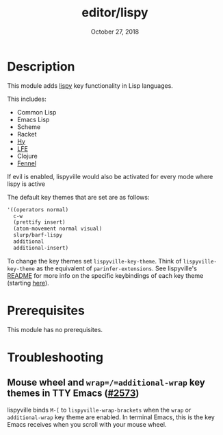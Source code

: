 #+TITLE:   editor/lispy
#+DATE:    October 27, 2018
#+SINCE:   v2.0
#+STARTUP: inlineimages

* Table of Contents :TOC_3:noexport:
- [[#description][Description]]
- [[#prerequisites][Prerequisites]]
- [[#troubleshooting][Troubleshooting]]
  - [[#mouse-wheel-and-wrapadditional-wrap-key-themes-in-tty-emacs-2573][Mouse wheel and =wrap=/=additional-wrap= key themes in TTY Emacs (#2573)]]

* Description
This module adds [[https://github.com/noctuid/lispyville][lispy]] key functionality in Lisp languages.

This includes:

- Common Lisp
- Emacs Lisp
- Scheme
- Racket
- [[http://docs.hylang.org/en/stable/][Hy]]
- [[http://lfe.io/][LFE]]
- Clojure
- [[https://fennel-lang.org][Fennel]]

If evil is enabled, lispyville would also be activated for every mode where
lispy is active

The default key themes that are set are as follows:

#+BEGIN_SRC emacs-lisp
'((operators normal)
  c-w
  (prettify insert)
  (atom-movement normal visual)
  slurp/barf-lispy
  additional
  additional-insert)
#+END_SRC

To change the key themes set ~lispyville-key-theme~. Think of
~lispyville-key-theme~ as the equivalent of ~parinfer-extensions~. See
lispyville's [[https://github.com/noctuid/lispyville/blob/master/README.org][README]] for more info on the specific keybindings of each key theme
(starting [[https://github.com/noctuid/lispyville#operators-key-theme][here]]).

* Prerequisites
This module has no prerequisites.

* Troubleshooting
** Mouse wheel and =wrap=/=additional-wrap= key themes in TTY Emacs ([[https://github.com/hlissner/doom-emacs/issues/2573][#2573]])
lispyville binds =M-[= to ~lispyville-wrap-brackets~ when the =wrap= or
=additional-wrap= key theme are enabled. In terminal Emacs, this is the key
Emacs receives when you scroll with your mouse wheel.
